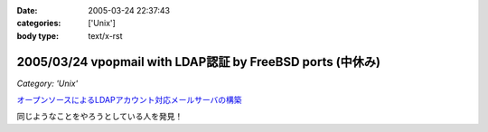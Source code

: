 :date: 2005-03-24 22:37:43
:categories: ['Unix']
:body type: text/x-rst

===========================================================
2005/03/24 vpopmail with LDAP認証 by FreeBSD ports (中休み)
===========================================================

*Category: 'Unix'*

`オープンソースによるLDAPアカウント対応メールサーバの構築`_

同じようなことをやろうとしている人を発見！

.. _`オープンソースによるLDAPアカウント対応メールサーバの構築`: http://www.ipc.yamanashi.ac.jp/bul/final03/sasamori/index.html



.. :extend type: text/plain
.. :extend:
